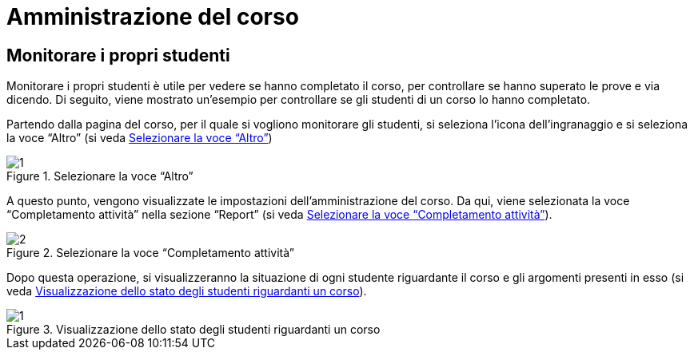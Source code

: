 = Amministrazione del corso

== Monitorare i propri studenti
Monitorare i propri studenti è utile per vedere se hanno completato il corso, per controllare se hanno superato le prove e via dicendo.
Di seguito, viene mostrato un'esempio per controllare se gli studenti di un corso lo hanno completato.

Partendo dalla pagina del corso, per il quale si vogliono monitorare gli studenti, si seleziona l'icona dell'ingranaggio e si seleziona la voce "`Altro`" (si veda <<img-docente-impostazionialtro>>)
[#img-docente-impostazionialtro]
.Selezionare la voce "`Altro`"
image::images/monitora_studenti/1.jpg[]

A questo punto, vengono visualizzate le impostazioni dell'amministrazione del corso. Da qui, viene selezionata la voce "`Completamento attività`" nella sezione "`Report`" (si veda <<img-docente-completamentoattivita>>).
[#img-docente-completamentoattivita]
.Selezionare la voce "`Completamento attività`"
image::images/monitora_studenti/2.jpg[]

Dopo questa operazione, si visualizzeranno la situazione di ogni studente riguardante il corso e gli argomenti presenti in esso (si veda <<img-docente-visualizzazionereport>>).
[#img-docente-visualizzazionereport]
.Visualizzazione dello stato degli studenti riguardanti un corso
image::images/monitora_studenti/1.jpg[]